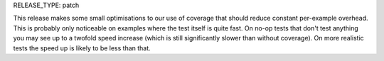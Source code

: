 RELEASE_TYPE: patch

This release makes some small optimisations to our use of coverage that should
reduce constant per-example overhead. This is probably only noticeable on
examples where the test itself is quite fast. On no-op tests that don't test
anything you may see up to a twofold speed increase (which is still
significantly slower than without coverage). On more realistic tests the speed
up is likely to be less than that.
